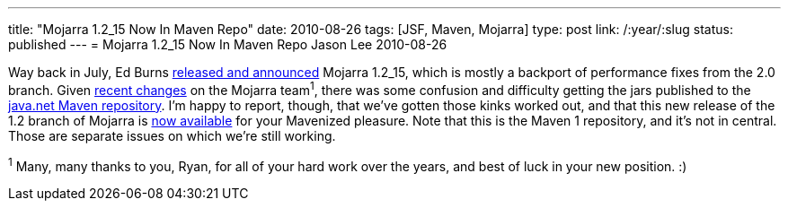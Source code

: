 ---
title: "Mojarra 1.2_15 Now In Maven Repo"
date: 2010-08-26
tags: [JSF, Maven, Mojarra]
type: post
link: /:year/:slug
status: published
---
= Mojarra 1.2_15 Now In Maven Repo
Jason Lee
2010-08-26

Way back in July, Ed Burns http://weblogs.java.net/blog/edburns/archive/2010/07/20/mojarra-1215-released[released and announced] Mojarra 1.2_15, which is mostly a backport of performance fixes from the 2.0 branch.  Given http://blogs.sun.com/rlubke/entry/grizzly_2_0_now_has[recent changes] on the Mojarra team^1^, there was some confusion and difficulty getting the jars published to the http://download.java.net/maven/1[java.net Maven repository].  I'm happy to report, though, that we've gotten those kinks worked out, and that this new release of the 1.2 branch of Mojarra is http://download.java.net/maven/1/javax.faces/jars/[now available] for your Mavenized pleasure.  Note that this is the Maven 1 repository, and it's not in central.  Those are separate issues on which we're still working.

^1^ Many, many thanks to you, Ryan, for all of your hard work over the years, and best of luck in your new position. :)
